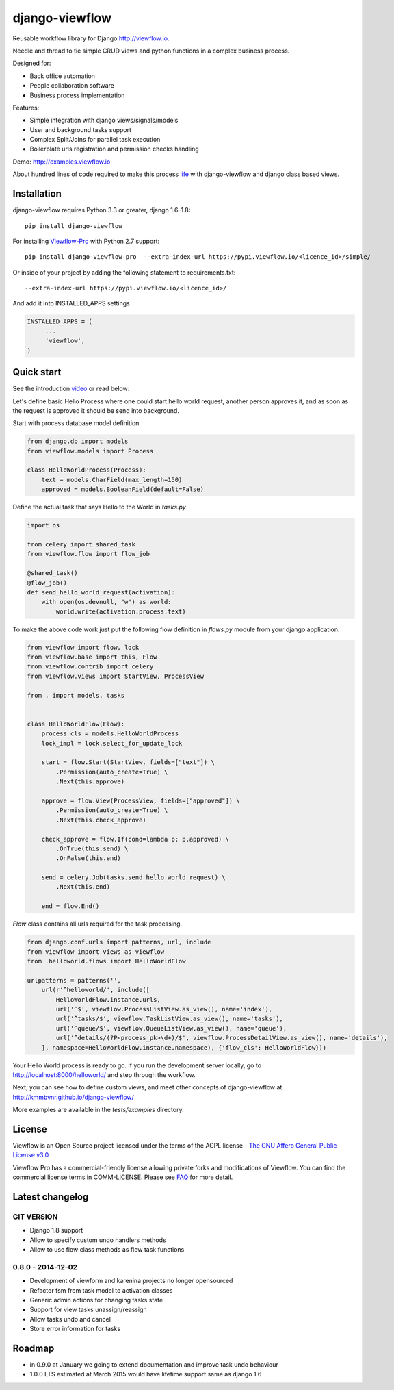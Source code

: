 ===============
django-viewflow
===============

Reusable workflow library for Django http://viewflow.io.

Needle and thread to tie simple CRUD views and python functions in a complex business process.

Designed for:

* Back office automation
* People collaboration software
* Business process implementation

Features:

* Simple integration with django views/signals/models
* User and background tasks support
* Complex Split/Joins for parallel task execution
* Boilerplate urls registration and permission checks handling

Demo: http://examples.viewflow.io

.. image:: tests/examples/shipment/doc/ShipmentProcess.png
   :width: 400px

About hundred lines of code required to make this process `life
<tests/examples/shipment/>`_ with django-viewflow and django class
based views.

.. image:: https://travis-ci.org/viewflow/viewflow.svg
   :target: https://travis-ci.org/viewflow/viewflow

.. image:: https://requires.io/github/viewflow/viewflow/requirements.svg?branch=master
   :target: https://requires.io/github/viewflow/viewflow/requirements/?branch=master

.. image:: https://coveralls.io/repos/viewflow/viewflow/badge.png?branch=master
   :target: https://coveralls.io/r/viewflow/viewflow?branch=master


Installation
============

django-viewflow requires Python 3.3 or greater, django 1.6-1.8::

    pip install django-viewflow

For installing `Viewflow-Pro <http://viewflow.io/#viewflow_pro>`_ with Python 2.7 support::

    pip install django-viewflow-pro  --extra-index-url https://pypi.viewflow.io/<licence_id>/simple/

Or inside of your project by adding the following statement to requirements.txt::

    --extra-index-url https://pypi.viewflow.io/<licence_id>/

And add it into INSTALLED_APPS settings

.. code-block:: python

    INSTALLED_APPS = (
         ...
         'viewflow',
    )


Quick start
===========
See the introduction video_ or read below:

.. _video: http://vimeo.com/m/104701259

Let's define basic Hello Process where one could start hello world request, another person approves it,
and as soon as the request is approved it should be send into background.

Start with process database model definition

.. code-block:: python

    from django.db import models
    from viewflow.models import Process

    class HelloWorldProcess(Process):
        text = models.CharField(max_length=150)
        approved = models.BooleanField(default=False)

Define the actual task that says Hello to the World in `tasks.py`

.. code-block:: python

    import os

    from celery import shared_task
    from viewflow.flow import flow_job

    @shared_task()
    @flow_job()
    def send_hello_world_request(activation):
        with open(os.devnull, "w") as world:
            world.write(activation.process.text)


To make the above code work just put the following flow definition in `flows.py` module from your django application.

.. code-block:: python

    from viewflow import flow, lock
    from viewflow.base import this, Flow
    from viewflow.contrib import celery
    from viewflow.views import StartView, ProcessView

    from . import models, tasks


    class HelloWorldFlow(Flow):
        process_cls = models.HelloWorldProcess
        lock_impl = lock.select_for_update_lock

        start = flow.Start(StartView, fields=["text"]) \
            .Permission(auto_create=True) \
            .Next(this.approve)

        approve = flow.View(ProcessView, fields=["approved"]) \
            .Permission(auto_create=True) \
            .Next(this.check_approve)

        check_approve = flow.If(cond=lambda p: p.approved) \
            .OnTrue(this.send) \
            .OnFalse(this.end)

        send = celery.Job(tasks.send_hello_world_request) \
            .Next(this.end)

        end = flow.End()

`Flow` class contains all urls required for the task processing.

.. code-block:: python

    from django.conf.urls import patterns, url, include
    from viewflow import views as viewflow
    from .helloworld.flows import HelloWorldFlow

    urlpatterns = patterns('',
        url(r'^helloworld/', include([
            HelloWorldFlow.instance.urls,
            url('^$', viewflow.ProcessListView.as_view(), name='index'),
            url('^tasks/$', viewflow.TaskListView.as_view(), name='tasks'),
            url('^queue/$', viewflow.QueueListView.as_view(), name='queue'),
            url('^details/(?P<process_pk>\d+)/$', viewflow.ProcessDetailView.as_view(), name='details'),
        ], namespace=HelloWorldFlow.instance.namespace), {'flow_cls': HelloWorldFlow}))


Your Hello World process is ready to go. If you run the development server
locally, go to http://localhost:8000/helloworld/ and step through the workflow.


Next, you can see how to define custom views, and meet other concepts of django-viewflow at
http://kmmbvnr.github.io/django-viewflow/

More examples are available in the `tests/examples` directory.


License
=======
Viewflow is an Open Source project licensed under the terms of
the AGPL license - `The GNU Affero General Public License v3.0 <http://www.gnu.org/licenses/agpl-3.0.html>`_

Viewflow Pro has a commercial-friendly license allowing private forks
and modifications of Viewflow. You can find the commercial license terms in COMM-LICENSE.
Please see `FAQ <https://github.com/kmmbvnr/django-viewflow/wiki/Pro-FAQ>`_ for more detail.  


Latest changelog
================

GIT VERSION
-----------

* Django 1.8 support
* Allow to specify custom undo handlers methods
* Allow to use flow class methods as flow task functions


0.8.0 - 2014-12-02
------------------

* Development of viewform and karenina projects no longer opensourced
* Refactor fsm from task model to activation classes
* Generic admin actions for changing tasks state
* Support for view tasks unassign/reassign
* Allow tasks undo and cancel
* Store error information for tasks

Roadmap
=======

* in 0.9.0 at January we going to extend documentation and improve task undo behaviour
* 1.0.0 LTS estimated at March 2015 would have lifetime support same as django 1.6
